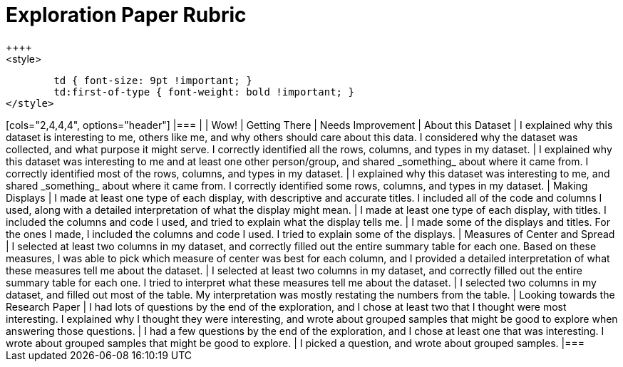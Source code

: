 [.landscape]
= Exploration Paper Rubric
++++
<style>
	td { font-size: 9pt !important; }
	td:first-of-type { font-weight: bold !important; }
</style>
++++

[cols="2,4,4,4", options="header"]
|===
|
| Wow!
| Getting There
| Needs Improvement

| About this Dataset
| I explained why this dataset is interesting to me, others like me, and why others should care about this data. I considered why the dataset was collected, and what purpose it might serve. I correctly identified all the rows, columns, and types in my dataset.
| I explained why this dataset was interesting to me and at least one other person/group, and shared _something_ about where it came from. I correctly identified most of the rows, columns, and types in my dataset.
| I explained why this dataset was interesting to me, and shared _something_ about where it came from. I correctly identified some rows, columns, and types in my dataset.

| Making Displays
| I made at least one type of each display, with descriptive and accurate titles. I included all of the code and columns I used, along with a detailed interpretation of what the display might mean.
| I made at least one type of each display, with titles. I included the columns and code I used, and tried to explain what the display tells me.
| I made some of the displays and titles. For the ones I made, I included the columns and code I used. I tried to explain some of the displays.

| Measures of Center and Spread
| I selected at least two columns in my dataset, and correctly filled out the entire summary table for each one. Based on these measures, I was able to pick which measure of center was best for each column, and I provided a detailed interpretation of what these measures tell me about the dataset.
| I selected at least two columns in my dataset, and correctly filled out the entire summary table for each one. I tried to interpret what these measures tell me about the dataset.
| I selected two columns in my dataset, and filled out most of the table. My interpretation was mostly restating the numbers from the table.

| Looking towards the Research Paper
| I had lots of questions by the end of the exploration, and I chose at least two that I thought were most interesting. I explained why I thought they were interesting, and wrote about grouped samples that might be good to explore when answering those questions.
| I had a few questions by the end of the exploration, and I chose at least one that was interesting. I wrote about grouped samples that might be good to explore.
| I picked a question, and wrote about grouped samples.

|===

